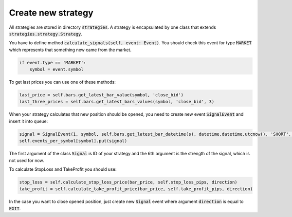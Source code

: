 Create new strategy
===================

All strategies are stored in directory :code:`strategies`. A strategy is encapsulated by one class that extends :code:`strategies.strategy.Strategy`.

You have to define method :code:`calculate_signals(self, event: Event)`. You should check this event for type :code:`MARKET`
which represents that something new came from the market.

.. code:: python

    if event.type == 'MARKET':
        symbol = event.symbol

To get last prices you can use one of these methods:

.. code:: python

    last_price = self.bars.get_latest_bar_value(symbol, 'close_bid')
    last_three_prices = self.bars.get_latest_bars_values(symbol, 'close_bid', 3)

When your strategy calculates that new position should be opened, you need to create new event :code:`SignalEvent` and insert it into queue:

.. code:: python

    signal = SignalEvent(1, symbol, self.bars.get_latest_bar_datetime(s), datetime.datetime.utcnow(), 'SHORT', 1.0, stop_loss, take_profit)
    self.events_per_symbol[symbol].put(signal)

The first argument of the class :code:`Signal` is ID of your strategy and the 6th argument is the strength of the signal, which is not used for now.

To calculate StopLoss and TakeProfit you should use:

.. code:: python

    stop_loss = self.calculate_stop_loss_price(bar_price, self.stop_loss_pips, direction)
    take_profit = self.calculate_take_profit_price(bar_price, self.take_profit_pips, direction)

In the case you want to close opened position, just create new :code:`Signal` event where argument :code:`direction` is equal to :code:`EXIT`.
